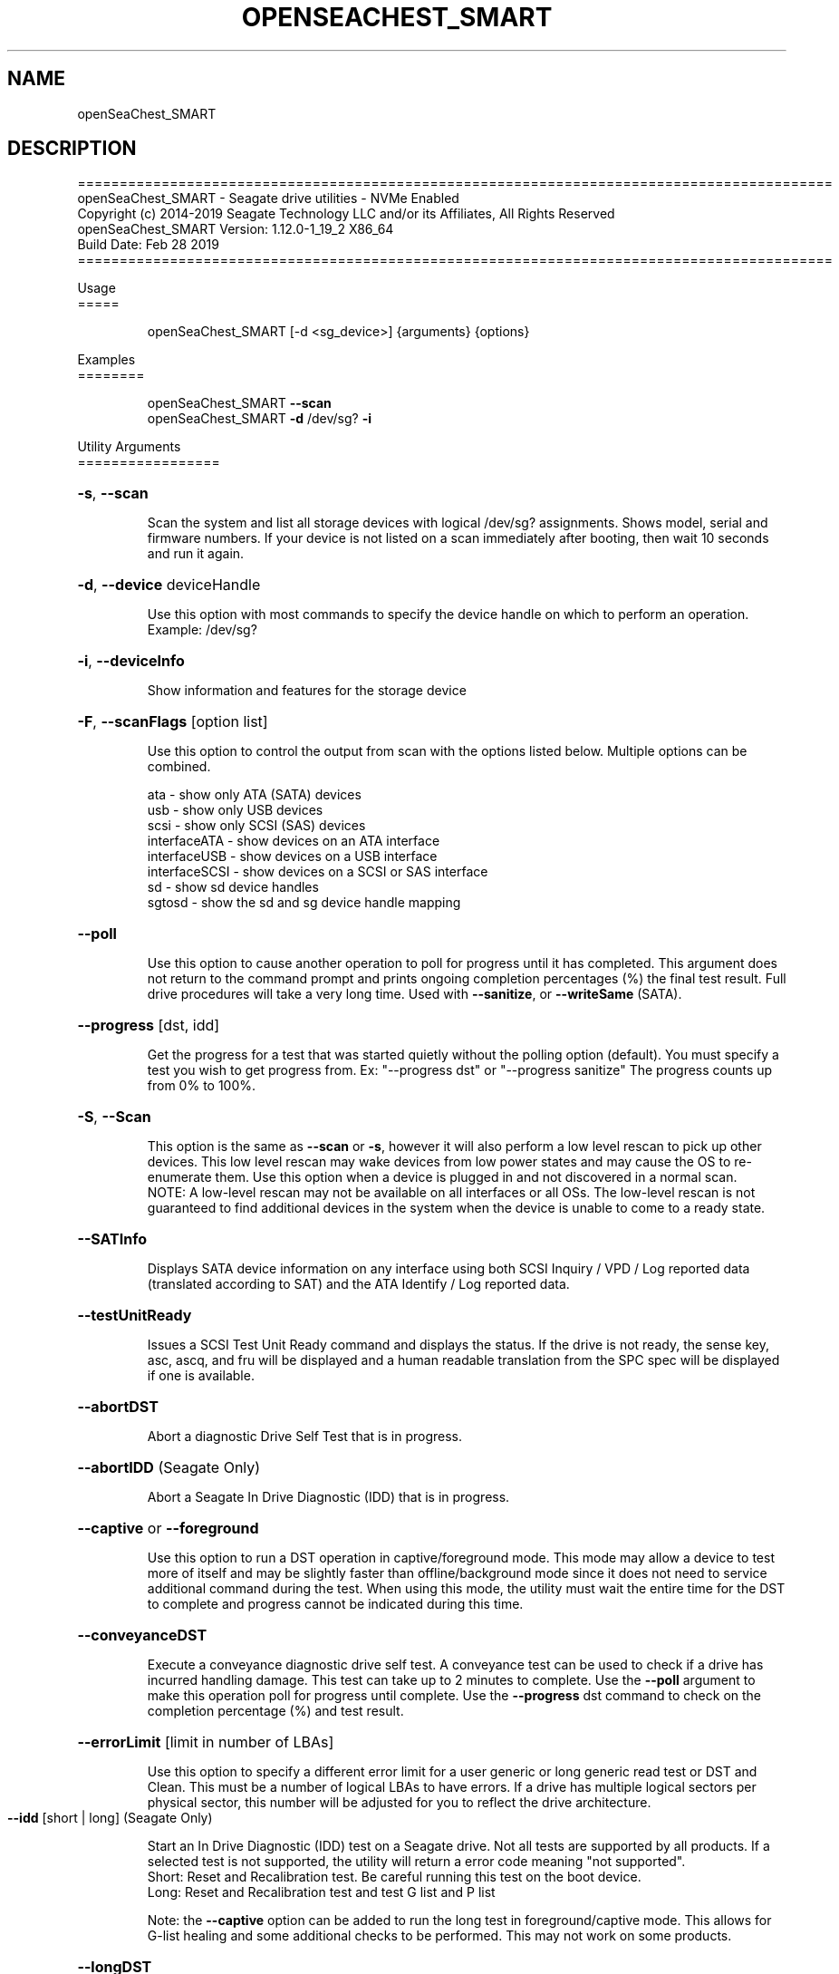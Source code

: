 .\" DO NOT MODIFY THIS FILE!  It was generated by help2man 1.47.4.
.\" Assuming you have the man tool installed, you can read this file directly with
.\" man ./openSeaChest_<change to actual name>.8
.\" System administration man pages are kept in the man8 folder. Use the manpath tool
.\" to determine the location of man pages on your system.  Your favorite Linux system
.\" probably has man8 pages stored at:
.\" /usr/local/share/man/man8
.\" or
.\" /usr/share/man/man8
.\"
.\" If you want to use them then just copy to one of the above folders and they will
.\" be found. Just type:
.\" man openSeaChest_<change to actual name>
.ad l
.TH OPENSEACHEST_SMART "8" "March 2019" "openSeaChest_Utilities" "System Administration Utilities"
.SH NAME
openSeaChest_SMART
.SH DESCRIPTION
==========================================================================================
.br
openSeaChest_SMART \- Seagate drive utilities \- NVMe Enabled
.br
Copyright (c) 2014\-2019 Seagate Technology LLC and/or its Affiliates, All Rights Reserved
.br
openSeaChest_SMART Version: 1.12.0\-1_19_2 X86_64
.br
Build Date: Feb 28 2019
.br
==========================================================================================
.PP
Usage
.br
=====
.IP
openSeaChest_SMART [\-d <sg_device>] {arguments} {options}
.PP
Examples
.br
========
.IP
openSeaChest_SMART \fB\-\-scan\fR
.br
openSeaChest_SMART \fB\-d\fR /dev/sg? \fB\-i\fR
.PP
Utility Arguments
.br
=================
.HP
\fB\-s\fR, \fB\-\-scan\fR
.IP
Scan the system and list all storage devices with logical
/dev/sg? assignments. Shows model, serial and firmware
numbers.  If your device is not listed on a scan  immediately
after booting, then wait 10 seconds and run it again.
.HP
\fB\-d\fR, \fB\-\-device\fR deviceHandle
.IP
Use this option with most commands to specify the device
handle on which to perform an operation. Example: /dev/sg?
.HP
\fB\-i\fR, \fB\-\-deviceInfo\fR
.IP
Show information and features for the storage device
.HP
\fB\-F\fR, \fB\-\-scanFlags\fR [option list]
.IP
Use this option to control the output from scan with the
options listed below. Multiple options can be combined.
.IP
ata \- show only ATA (SATA) devices
.br
usb \- show only USB devices
.br
scsi \- show only SCSI (SAS) devices
.br
interfaceATA \- show devices on an ATA interface
.br
interfaceUSB \- show devices on a USB interface
.br
interfaceSCSI \- show devices on a SCSI or SAS interface
.br
sd \- show sd device handles
.br
sgtosd \- show the sd and sg device handle mapping
.HP
\fB\-\-poll\fR
.IP
Use this option to cause another operation to poll for progress
until it has completed.  This argument does not return to the
command prompt and prints ongoing completion percentages (%)
the final test result.
Full drive procedures will take a
very long time.
Used with \fB\-\-sanitize\fR, or \fB\-\-writeSame\fR (SATA).
.HP
\fB\-\-progress\fR [dst, idd]
.IP
Get the progress for a test that was started quietly without
the polling option (default). You must specify a test you wish to
get progress from. Ex: "\-\-progress dst" or "\-\-progress sanitize"
The progress counts up from 0% to 100%.
.HP
\fB\-S\fR, \fB\-\-Scan\fR
.IP
This option is the same as \fB\-\-scan\fR or \fB\-s\fR,
however it will also perform a low level rescan to pick up
other devices. This low level rescan may wake devices from low
power states and may cause the OS to re\-enumerate them.
Use this option when a device is plugged in and not discovered in
a normal scan.
.br
NOTE: A low\-level rescan may not be available on all interfaces or
all OSs. The low\-level rescan is not guaranteed to find additional
devices in the system when the device is unable to come to a ready state.
.HP
\fB\-\-SATInfo\fR
.IP
Displays SATA device information on any interface
using both SCSI Inquiry / VPD / Log reported data
(translated according to SAT) and the ATA Identify / Log
reported data.
.HP
\fB\-\-testUnitReady\fR
.IP
Issues a SCSI Test Unit Ready command and displays the
status. If the drive is not ready, the sense key, asc,
ascq, and fru will be displayed and a human readable
translation from the SPC spec will be displayed if one
is available.
.HP
\fB\-\-abortDST\fR
.IP
Abort a diagnostic Drive Self Test that is in progress.
.HP
\fB\-\-abortIDD\fR (Seagate Only)
.IP
Abort a Seagate In Drive Diagnostic (IDD) that is in progress.
.HP
\fB\-\-captive\fR or \fB\-\-foreground\fR
.IP
Use this option to run a DST operation in captive/foreground
mode. This mode may allow a device to test more of itself and
may be slightly faster than offline/background mode since it does
not need to service additional command during the test.
When using this mode, the utility must wait the entire time for
the DST to complete and progress cannot be indicated during this time.
.HP
\fB\-\-conveyanceDST\fR
.IP
Execute a conveyance diagnostic drive self test. A conveyance
test can be used to check if a drive has incurred handling damage.
This test can take up to 2 minutes to complete. Use the \fB\-\-poll\fR
argument to make this operation poll for progress until complete.
Use the \fB\-\-progress\fR dst command to check on the completion
percentage (%) and test result.
.HP
\fB\-\-errorLimit\fR [limit in number of LBAs]
.IP
Use this option to specify a different error
limit for a user generic or long generic read
test or DST and Clean. This must be a number of
logical LBAs to have errors. If a drive has multiple
logical sectors per physical sector, this number will
be adjusted for you to reflect the drive
architecture.
.TP
\fB\-\-idd\fR [short | long]    (Seagate Only)
.IP
Start an In Drive Diagnostic (IDD) test on a Seagate
drive. Not all tests are supported by all products. If a
selected test is not supported, the utility will return
a error code meaning "not supported".
.br
Short:  Reset and Recalibration test. Be careful running this
test on the boot device.
.br
Long:  Reset and Recalibration test and test G list and
P list
.IP
Note: the \fB\-\-captive\fR option can be added to run the long test in
foreground/captive mode. This allows for G\-list healing
and some additional checks to be performed. This may not
work on some products.
.HP
\fB\-\-longDST\fR
.IP
Execute a long diagnostic drive self test. This test takes
hours to complete.  A 2TB drive may take six (6) hours to
complete. Use with the \fB\-\-poll\fR argument to let SeaChest check
for progress and print it to the screen until complete.
Use the \fB\-\-progress\fR dst command to check on the completion
percentage(%) and test result.
This test stops on the first error. Use \fB\-\-abortDST\fR
to manually stop the test. SAS drives give status in 1%
increments. SATA drivs give status in 10% increments which
means more than an hour may elapse between updates on a SATA
drive > 2TB.
.IP
If the \fB\-\-longDST\fR poll option is running and you want to abort
the test then you will need to open a second terminal window
and run the \fB\-\-abortDST\fR command. Otherwise, it is safe to
restart the system while long DST is running which also ends the
test.
.HP
\fB\-\-shortDST\fR
.IP
Execute a short diagnostic drive self test. This test can take
up to 2 minutes to complete. Use the \fB\-\-poll\fR argument to make
this operation poll for progress until complete. Use the
\fB\-\-progress\fR dst command to check on the completion percentage
(%) and test result.
.HP
\fB\-\-showDSTLog\fR
.IP
This option will show the entries in the DST log.
Up to 21 entries may be shown (pending drive support)
and will be shown with the most recent entry first.
.HP
\fB\-\-smartCheck\fR
.IP
Perform a SMART check on a device to see if any internal
thresholds have been tripped or if the drive is still operating
within specification.
.TP
\fB\-\-smartFeature\fR [ enable | disable ]    (SATA Only)
.IP
Use this option to enable or disable the SMART
feature on a SATA drive.
.br
Note: This command is declared obsolete in ACS4.
.PP
SATA Only:
.br
=========
.br
\fB\-\-smartAttributes\fR [raw | analyzed]      (SATA Only)
.IP
The drive will display its list of supported SMART attributes.
Some attributes names are commonly standard and most others are
vendor unique. In either case, the attribute thresholds are
always vendor unique. Most attributes are informational and not
used to determine a warranty return. Use the \fB\-\-smartCheck\fR
command to determine if one of the warranty attributes has been
tripped. Seagate Support does not help to analyze SMART
attributes.
.TP
\fB\-\-smartAttributeAutosave\fR [ enable | disable ]    (SATA Only)
.IP
Use this option to enable or disable SMART
attribute auto\-save on an ATA drive.
Note: This command is declared obsolete in ACS4.
.TP
\fB\-\-smartAutoOffline\fR [ enable | disable ]    (SATA Only)
.IP
Use this option to enable or disable SMART
auto\-off\-line feature on an ATA drive.
.HP
\fB\-\-showSMARTErrorLog\fR [ summary | comprehensive ] (SATA Only)
.IP
This option will display the ATA SMART Error log on the screen.
Use "summary" to view the summary SMART error log (last 5 entries)
Use "comprehensive" to view all the entires the drive has available.
Specifying "comprehensive" will automatically pull the ext error log
on drives that support 48bit LBAs.
.br
Note: The summary error log will truncate 48bit commands, so some information
will be missing to desribe the operation of certain commands.
.TP
\fB\-\-smartErrorLogFormat\fR [ raw | detailed ]    (SATA Only)
.IP
Use this option to change the format of the output from the \fB\-\-showSMARTErrorLog\fR
option. The default mode is "detailed"
.HP
\fB\-\-smartInfo\fR (SATA Only)
.IP
This option will show SMART information reported
by a given device.
.PP
SAS Only:
.br
=========
.br
\fB\-\-defectFormat\fR [ # | shortBlock | longBlock | xbfi | xchs | bfi | chs ] (SAS Only)
.IP
This option set the format of the defects to output.
Not all drives will support all defect modes!
SSDs will only support block modes!
Arguments: (name | #)
.IP
.br
shortBlock | 0 \- show the defects in short block address mode (drives < 32bit LBA)
.br
xbfi       | 1 \- show the defects in extended bytes from index mode
.br
xchs       | 2 \- show the defects in extended physical cylinder\-head\-sector mode
.br
longBlock  | 3 \- show the defects in long block address mode (drives > 32bit LBA)
.br
bfi        | 4 \- show the defects in bytes from index mode
.br
chs        | 5 \- show the defects in physical cylinder\-head\-sector mode
.TP
\fB\-\-setMRIE\fR [ default | 0 \- 6 ]    (SAS Only) (SEAGATE Only)
.IP
Use this option to change the MRIE mode on the informational
exceptions mode page.
.IP
default \- set to the drive default
.br
0 \- disable exception reporting
.br
1 \- Asynchronous reporting (obsolete)
.br
2 \- Establish unit attention condition
.br
3 \- Conditionally generate recovered error
.br
4 \- Unconditionally generate recovered error
.br
5 \- Generate no sense
.br
6 \- Report on request
.TP
\fB\-\-showSCSIDefects\fR [ p | g | pg ]    (SAS Only)
.IP
This option will display the SCSI defects on the screen.
The arguments to this will tell whether to get the grown,
primary, or primary and grown defects from the drive.
Use the \fB\-\-defectFormat\fR option to specify the mode to display the defects.
If no mode is specified, physical cylinder\-head\-sector mode is assumed
.br
Arguments:
.IP
p \- use this option to pull and display the primary (factory) defects
.br
g \- use this option to pull and display the grown (reallocated) defects
.IP
The above options can be combined to pull and display both defect lists.
.PP
Utility Options
.br
===============
.HP
\fB\-\-echoCommandLine\fR
.IP
Echo the command line entered into the utility on the screen.
.HP
\fB\-\-enableLegacyUSBPassthrough\fR
.IP
Only use this option on old USB or IEEE1394 (Firewire)
products that do not otherwise work with the tool.
This option will enable a trial and error method that
attempts sending various ATA Identify commands through
vendor specific means. Because of this, certain products
that may respond in unintended ways since they may interpret
these commands differently than the bridge chip the command
was designed for.
.HP
\fB\-\-forceATA\fR
.IP
Using this option will force the current drive to
be treated as a ATA drive. Only ATA commands will
be used to talk to the drive.
.TP
\fB\-\-forceATADMA\fR    (SATA Only)
.IP
Using this option will force the tool to issue SAT
commands to ATA device using the protocol set to DMA
whenever possible (on DMA commands).
This option can be combined with \fB\-\-forceATA\fR
.TP
\fB\-\-forceATAPIO\fR    (SATA Only)
.IP
Using this option will force the tool to issue PIO
commands to ATA device when possible. This option can
be combined with \fB\-\-forceATA\fR
.TP
\fB\-\-forceATAUDMA\fR    (SATA Only)
.IP
Using this option will force the tool to issue SAT
commands to ATA device using the protocol set to UDMA
whenever possible (on DMA commands).
This option can be combined with \fB\-\-forceATA\fR
.HP
\fB\-\-forceSCSI\fR
.IP
Using this option will force the current drive to
be treated as a SCSI drive. Only SCSI commands will
be used to talk to the drive.
.HP
\fB\-h\fR, \fB\-\-help\fR
.IP
Show utility options and example usage (this output you see now)
Please report bugs/suggestions to seaboard@seagate.com.
Include the output of \fB\-\-version\fR information in the email.
.HP
\fB\-\-license\fR
.IP
Display the Seagate End User License Agreement (EULA).
.HP
\fB\-\-modelMatch\fR [model Number]
.IP
Use this option to run on all drives matching the provided
model number. This option will provide a closest match although
an exact match is preferred. Ex: ST500 will match ST500LM0001
.HP
\fB\-\-onlyFW\fR [firmware revision]
.IP
Use this option to run on all drives matching the provided
firmware revision. This option will only do an exact match.
.HP
\fB\-\-onlySeagate\fR
.IP
Use this option to match only Seagate drives for the options
provided
.HP
\fB\-q\fR, \fB\-\-quiet\fR
.IP
Run openSeaChest_SMART in quiet mode. This is the same as
\fB\-v\fR 0 or \fB\-\-verbose\fR 0
.HP
\fB\-\-sat12byte\fR
.IP
This forces the lower layer code to issue SAT spec
ATA Pass\-through 12 byte commands when possible instead
of 16 byte commands. By default, 16 byte commands are
always used for ATA Pass\-through.
.HP
\fB\-v\fR [0\-4], \fB\-\-verbose\fR [0 | 1 | 2 | 3 | 4]
.IP
Show verbose information. Verbosity levels are:
.br
0 \- quiet
.br
1 \- default
.br
2 \- command descriptions
.br
3 \- command descriptions and values
.br
4 \- command descriptions, values, and data buffers
.br
Example: \fB\-v\fR 3 or \fB\-\-verbose\fR 3
.HP
\fB\-V\fR, \fB\-\-version\fR
.IP
Show openSeaChest_SMART version and copyright information & exit
.PP
Data Destructive Commands (Seagate only)
.br
========================================
.TP
\fB\-\-dstAndClean\fR
.IP
Runs DST, then checks for an error and repairs the
error if possible. This continues until all errors
reported by DST are fixed, or when the error limit is
reached. The default limit is 50 errors.
.PP
Return codes
.br
============
.IP
Generic/Common exit codes
.br
0 = No Error Found
.br
1 = Error in command line options
.br
2 = Invalid Device Handle or Missing Device Handle
.br
3 = Operation Failure
.br
4 = Operation not supported
.br
5 = Operation Aborted
.br
6 = File Path Not Found
.br
7 = Cannot Open File
.br
8 = File Already Exists
.br
Anything else = unknown error
.PP
.PP
.br
==========================================================================================
.br
openSeaChest_SMART \- Seagate drive utilities \- NVMe Enabled
.br
Copyright (c) 2014\-2019 Seagate Technology LLC and/or its Affiliates, All Rights Reserved
.br
==========================================================================================
.br
Version Info for openSeaChest_SMART:
.IP
Utility Version: 1.12.0
.br
opensea\-common Version: 1.18.0
.br
opensea\-transport Version: 1.19.2
.br
opensea\-operations Version: 1.23.0
.br
Build Date: Feb 28 2019
.br
Compiled Architecture: X86_64
.br
Detected Endianness: Little Endian
.br
Compiler Used: GCC
.br
Compiler Version: 4.4.7
.br
Operating System Type: Linux
.br
Operating System Version: 4.14.10\-0
.br
Operating System Name: TinyCoreLinux 9.0
.br
Edition: JBOD, NVMe
.br
RAID Support: none

.SH "REPORTING BUGS"
Please report bugs/suggestions to seaboard at seagate dot com. Include the output of
\fB\-\--version\fR information in the email. See the user guide section 'General Usage
Hints' for information about saving output to a log file.

.SH COPYRIGHT
Copyright \(co 2014\-2019 Seagate Technology LLC and/or its Affiliates, All Rights Reserved
.br
BINARIES and SOURCE CODE files of the openSeaChest open source project have
been made available to you under the Mozilla Public License 2.0 (MPL).  Mozilla
is the custodian of the Mozilla Public License ("MPL"), an open source/free
software license.
.br
https://www.mozilla.org/en-US/MPL/
.br
You
can run
the command option \fB\-\--license\fR to display the agreement and acknowledgements of various open
source tools and projects used with SeaChest Utilities.
.PP
This software uses open source packages obtained with permission from the
relevant parties. For a complete list of open source components, sources and
licenses, please see our Linux USB Boot Maker Utility FAQ for additional
information.
.PP
SeaChest Utilities use libraries from the opensea source code projects.  These
projects are maintained at http://github.com/seagate.
The libraries in use are opensea-common, opensea-transport and
opensea-operations. These libraries are available under the Mozilla Public
License 2.0.


.SH WEB SITE
There are web pages discussing this software at
.br
https://github.com/Seagate/openSeaChest
.SH "SEE ALSO"
.B openSeaChest_Basics, openSeaChest_Configure, openSeaChest_Erase, openSeaChest_Firmware, openSeaChest_Format, openSeaChest_GenericTests, openSeaChest_Info, openSeaChest_Logs, openSeaChest_PowerControl, openSeaChest_SMART

The full documentation and version history for
.B openSeaChest_SMART
is maintained as a simple text file with this name:
.br
.B openSeaChest_SMART.<version>.txt
The <version> number part of the name will change with each revision.
.br
The command
.IP
.B less <some path>/openSeaChest_SMART.<version>.txt
.PP
should give you access to the complete manual.
